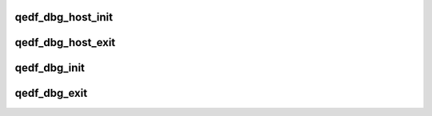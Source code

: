 .. -*- coding: utf-8; mode: rst -*-
.. src-file: drivers/scsi/qedf/qedf_debugfs.c

.. _`qedf_dbg_host_init`:

qedf_dbg_host_init
==================

.. c:function:: void qedf_dbg_host_init(struct qedf_dbg_ctx *qedf, struct qedf_debugfs_ops *dops, struct file_operations *fops)

    setup the debugfs file for the pf

    :param struct qedf_dbg_ctx \*qedf:
        *undescribed*

    :param struct qedf_debugfs_ops \*dops:
        *undescribed*

    :param struct file_operations \*fops:
        *undescribed*

.. _`qedf_dbg_host_exit`:

qedf_dbg_host_exit
==================

.. c:function:: void qedf_dbg_host_exit(struct qedf_dbg_ctx *qedf)

    clear out the pf's debugfs entries

    :param struct qedf_dbg_ctx \*qedf:
        *undescribed*

.. _`qedf_dbg_init`:

qedf_dbg_init
=============

.. c:function:: void qedf_dbg_init(char *drv_name)

    start up debugfs for the driver

    :param char \*drv_name:
        *undescribed*

.. _`qedf_dbg_exit`:

qedf_dbg_exit
=============

.. c:function:: void qedf_dbg_exit( void)

    clean out the driver's debugfs entries

    :param  void:
        no arguments

.. This file was automatic generated / don't edit.

